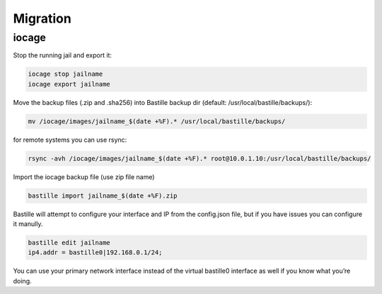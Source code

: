 =========
Migration
=========

iocage
------

Stop the running jail and export it:

.. code-block:: shell

     iocage stop jailname
     iocage export jailname

Move the backup files (.zip and .sha256) into Bastille backup dir (default: /usr/local/bastille/backups/):

.. code-block:: shell

     mv /iocage/images/jailname_$(date +%F).* /usr/local/bastille/backups/

for remote systems you can use rsync:

.. code-block:: shell

     rsync -avh /iocage/images/jailname_$(date +%F).* root@10.0.1.10:/usr/local/bastille/backups/

     
Import the iocage backup file (use zip file name)

.. code-block:: shell

     bastille import jailname_$(date +%F).zip

Bastille will attempt to configure your interface and IP from the config.json file, but if you have issues you can configure it manully.

.. code-block:: shell

  bastille edit jailname
  ip4.addr = bastille0|192.168.0.1/24;

You can use your primary network interface instead of the virtual bastille0 interface as well if you know what you’re doing.
